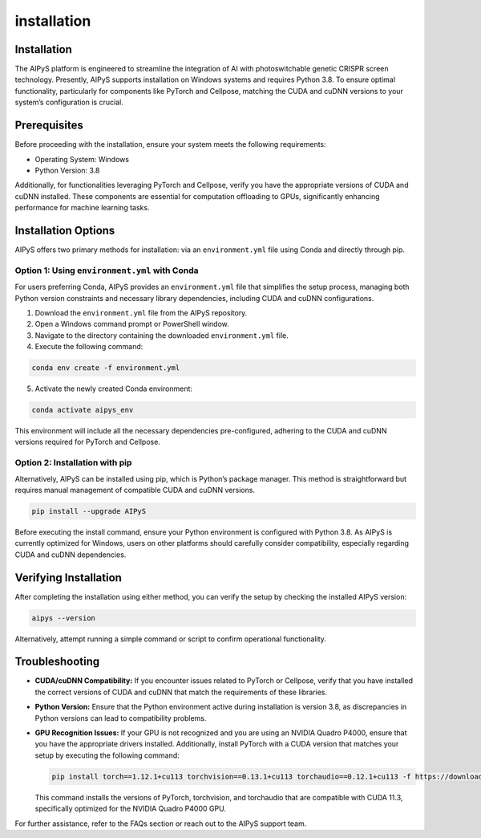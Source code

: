 installation
============

Installation
------------

The AIPyS platform is engineered to streamline the integration of AI with photoswitchable genetic CRISPR screen technology. Presently, AIPyS supports installation on Windows systems and requires Python 3.8. To ensure optimal functionality, particularly for components like PyTorch and Cellpose, matching the CUDA and cuDNN versions to your system’s configuration is crucial.

Prerequisites
-------------

Before proceeding with the installation, ensure your system meets the following requirements:

- Operating System: Windows
- Python Version: 3.8

Additionally, for functionalities leveraging PyTorch and Cellpose, verify you have the appropriate versions of CUDA and cuDNN installed. These components are essential for computation offloading to GPUs, significantly enhancing performance for machine learning tasks.

Installation Options
--------------------

AIPyS offers two primary methods for installation: via an ``environment.yml`` file using Conda and directly through pip.

Option 1: Using ``environment.yml`` with Conda
~~~~~~~~~~~~~~~~~~~~~~~~~~~~~~~~~~~~~~~~~~~~~~

For users preferring Conda, AIPyS provides an ``environment.yml`` file that simplifies the setup process, managing both Python version constraints and necessary library dependencies, including CUDA and cuDNN configurations.

1. Download the ``environment.yml`` file from the AIPyS repository.
2. Open a Windows command prompt or PowerShell window.
3. Navigate to the directory containing the downloaded ``environment.yml`` file.
4. Execute the following command:

.. code-block:: bash

   conda env create -f environment.yml

5. Activate the newly created Conda environment:

.. code-block:: bash

   conda activate aipys_env

This environment will include all the necessary dependencies pre-configured, adhering to the CUDA and cuDNN versions required for PyTorch and Cellpose.

Option 2: Installation with pip
~~~~~~~~~~~~~~~~~~~~~~~~~~~~~~~

Alternatively, AIPyS can be installed using pip, which is Python’s package manager. This method is straightforward but requires manual management of compatible CUDA and cuDNN versions.

.. code-block:: bash

   pip install --upgrade AIPyS

Before executing the install command, ensure your Python environment is configured with Python 3.8. As AIPyS is currently optimized for Windows, users on other platforms should carefully consider compatibility, especially regarding CUDA and cuDNN dependencies.

Verifying Installation
----------------------

After completing the installation using either method, you can verify the setup by checking the installed AIPyS version:

.. code-block:: bash

   aipys --version

Alternatively, attempt running a simple command or script to confirm operational functionality.

Troubleshooting
---------------

- **CUDA/cuDNN Compatibility:** If you encounter issues related to PyTorch or Cellpose, verify that you have installed the correct versions of CUDA and cuDNN that match the requirements of these libraries.
- **Python Version:** Ensure that the Python environment active during installation is version 3.8, as discrepancies in Python versions can lead to compatibility problems.
- **GPU Recognition Issues:** If your GPU is not recognized and you are using an NVIDIA Quadro P4000, ensure that you have the appropriate drivers installed. Additionally, install PyTorch with a CUDA version that matches your setup by executing the following command:

  .. code-block:: bash

     pip install torch==1.12.1+cu113 torchvision==0.13.1+cu113 torchaudio==0.12.1+cu113 -f https://download.pytorch.org/whl/torch_stable.html

  This command installs the versions of PyTorch, torchvision, and torchaudio that are compatible with CUDA 11.3, specifically optimized for the NVIDIA Quadro P4000 GPU.

For further assistance, refer to the FAQs section or reach out to the AIPyS support team.
